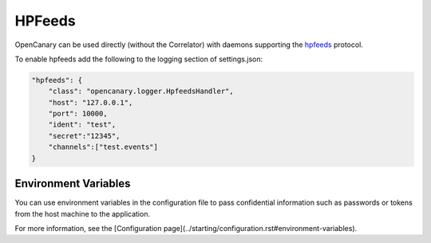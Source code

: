 HPFeeds
========

OpenCanary can be used directly (without the Correlator) with daemons supporting the `hpfeeds <https://github.com/rep/hpfeeds>`_ protocol.

To enable hpfeeds add the following to the logging section of settings.json:

.. code-block:: json

    "hpfeeds": {
        "class": "opencanary.logger.HpfeedsHandler",
        "host": "127.0.0.1",
        "port": 10000,
        "ident": "test",
        "secret":"12345",
        "channels":["test.events"]
    }

Environment Variables
---------------------

You can use environment variables in the configuration file to pass confidential information such as passwords or tokens from the host machine to the application.

For more information, see the [Configuration page](../starting/configuration.rst#environment-variables).
